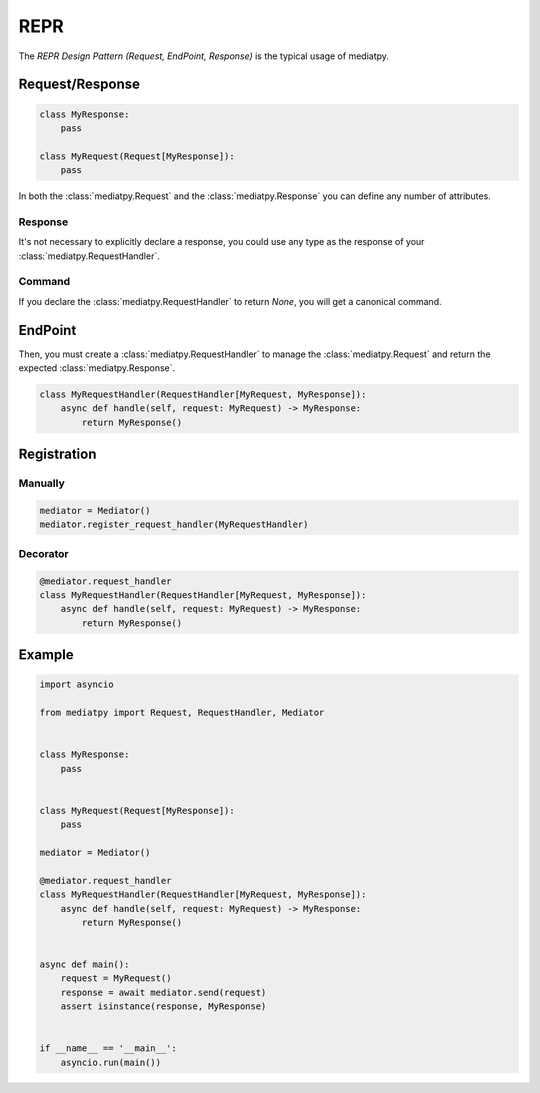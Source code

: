 REPR
====

The *REPR Design Pattern (Request, EndPoint, Response)* is the typical usage of mediatpy.

Request/Response
----------------

.. code-block:: python

    class MyResponse:
        pass

    class MyRequest(Request[MyResponse]):
        pass

In both the :class:`mediatpy.Request` and the :class:`mediatpy.Response` you can define any number of attributes.

Response
^^^^^^^^

It's not necessary to explicitly declare a response, you could use any type as the response of your :class:`mediatpy.RequestHandler`.

Command
^^^^^^^^

If you declare the :class:`mediatpy.RequestHandler` to return `None`, you will get a canonical command.

EndPoint
--------

Then, you must create a :class:`mediatpy.RequestHandler` to manage the :class:`mediatpy.Request` and return the expected :class:`mediatpy.Response`.

.. code-block:: python

    class MyRequestHandler(RequestHandler[MyRequest, MyResponse]):
        async def handle(self, request: MyRequest) -> MyResponse:
            return MyResponse()

Registration
------------

Manually
^^^^^^^^

.. code-block:: python

    mediator = Mediator()
    mediator.register_request_handler(MyRequestHandler)

Decorator
^^^^^^^^^

.. code-block:: python

    @mediator.request_handler
    class MyRequestHandler(RequestHandler[MyRequest, MyResponse]):
        async def handle(self, request: MyRequest) -> MyResponse:
            return MyResponse()

Example
-------

.. code-block:: python

    import asyncio

    from mediatpy import Request, RequestHandler, Mediator


    class MyResponse:
        pass


    class MyRequest(Request[MyResponse]):
        pass

    mediator = Mediator()

    @mediator.request_handler
    class MyRequestHandler(RequestHandler[MyRequest, MyResponse]):
        async def handle(self, request: MyRequest) -> MyResponse:
            return MyResponse()


    async def main():
        request = MyRequest()
        response = await mediator.send(request)
        assert isinstance(response, MyResponse)


    if __name__ == '__main__':
        asyncio.run(main())